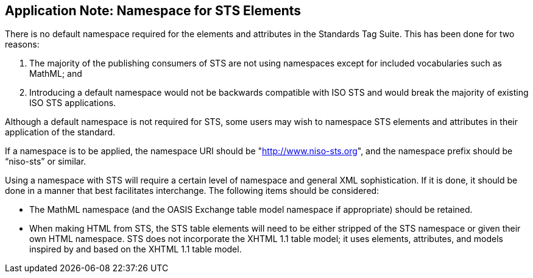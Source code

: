 
[[sec_4]]
== Application Note: Namespace for STS Elements

There is no default namespace required for the elements and attributes in the Standards Tag Suite. This has been done for two reasons:



. The majority of the publishing consumers of STS are not using namespaces except for included vocabularies such as MathML; and

. Introducing a default namespace would not be backwards compatible with ISO STS and would break the majority of existing ISO STS applications.


Although a default namespace is not required for STS, some users may wish to namespace STS elements and attributes in their application of the standard.

If a namespace is to be applied, the namespace URI should be "http://www.niso-sts.org[http://www.niso-sts.org]", and the namespace prefix should be “niso-sts” or similar.

Using a namespace with STS will require a certain level of namespace and general XML sophistication. If it is done, it should be done in a manner that best facilitates interchange. The following items should be considered:



* The MathML namespace (and the OASIS Exchange table model namespace if appropriate) should be retained.

* When making HTML from STS, the STS table elements will need to be either stripped of the STS namespace or given their own HTML namespace. STS does not incorporate the XHTML 1.1 table model; it uses elements, attributes, and models inspired by and based on the XHTML 1.1 table model.


